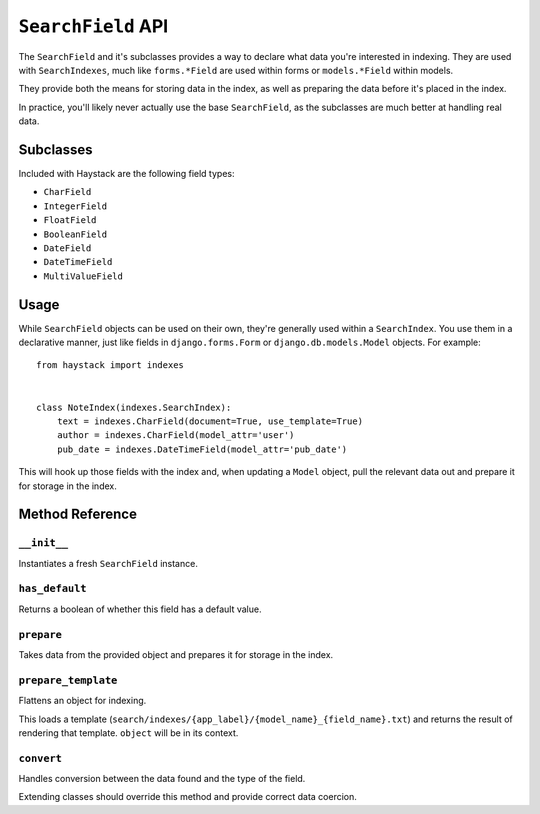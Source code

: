 .. _ref-searchfield-api:

===================
``SearchField`` API
===================

.. class:: SearchField

The ``SearchField`` and it's subclasses provides a way to declare what data
you're interested in indexing. They are used with ``SearchIndexes``, much like
``forms.*Field`` are used within forms or ``models.*Field`` within models.

They provide both the means for storing data in the index, as well as preparing
the data before it's placed in the index.

In practice, you'll likely never actually use the base ``SearchField``, as the
subclasses are much better at handling real data.


Subclasses
==========

Included with Haystack are the following field types:

* ``CharField``
* ``IntegerField``
* ``FloatField``
* ``BooleanField``
* ``DateField``
* ``DateTimeField``
* ``MultiValueField``


Usage
=====

While ``SearchField`` objects can be used on their own, they're generally used
within a ``SearchIndex``. You use them in a declarative manner, just like
fields in ``django.forms.Form`` or ``django.db.models.Model`` objects. For
example::

    from haystack import indexes
    
    
    class NoteIndex(indexes.SearchIndex):
        text = indexes.CharField(document=True, use_template=True)
        author = indexes.CharField(model_attr='user')
        pub_date = indexes.DateTimeField(model_attr='pub_date')

This will hook up those fields with the index and, when updating a ``Model``
object, pull the relevant data out and prepare it for storage in the index.


Method Reference
================

``__init__``
~~~~~~~~~~~~

.. method:: SearchField.__init__(self, model_attr=None, use_template=False, template_name=None, document=False, indexed=True, stored=True, default=NOT_PROVIDED, null=False)

Instantiates a fresh ``SearchField`` instance.

``has_default``
~~~~~~~~~~~~

.. method:: SearchField.has_default(self)

Returns a boolean of whether this field has a default value.

``prepare``
~~~~~~~~~~~

.. method:: SearchField.prepare(self, obj)

Takes data from the provided object and prepares it for storage in the
index.

``prepare_template``
~~~~~~~~~~~~~~~~~~~~

.. method:: SearchField.prepare_template(self, obj)

Flattens an object for indexing.

This loads a template
(``search/indexes/{app_label}/{model_name}_{field_name}.txt``) and
returns the result of rendering that template. ``object`` will be in
its context.

``convert``
~~~~~~~~~~~~~~~

.. method:: SearchField.convert(self, value)

Handles conversion between the data found and the type of the field.

Extending classes should override this method and provide correct
data coercion.
